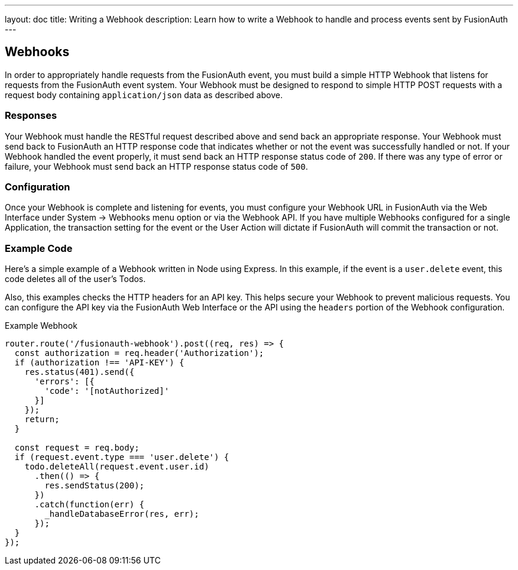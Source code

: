 ---
layout: doc
title: Writing a Webhook
description: Learn how to write a Webhook to handle and process events sent by FusionAuth
---

== Webhooks

In order to appropriately handle requests from the FusionAuth event, you must build a simple HTTP Webhook that listens for requests from the FusionAuth event system. Your Webhook must be designed to respond to simple HTTP POST requests with a request body containing `application/json` data as described above.

=== Responses

Your Webhook must handle the RESTful request described above and send back an appropriate response. Your Webhook must send back to FusionAuth an HTTP response code that indicates whether or not the event was successfully handled or not. If your Webhook handled the event properly, it must send back an HTTP response status code of `200`. If there was any type of error or failure, your Webhook must send back an HTTP response status code of `500`.

=== Configuration

Once your Webhook is complete and listening for events, you must configure your Webhook URL in FusionAuth via the Web Interface under System -> Webhooks menu option or via the Webhook API. If you have multiple Webhooks configured for a single Application, the transaction setting for the event or the User Action will dictate if FusionAuth will commit the transaction or not.

=== Example Code

Here's a simple example of a Webhook written in Node using Express. In this example, if the event is a ``user.delete`` event, this code deletes all of the user's Todos.

Also, this examples checks the HTTP headers for an API key. This helps secure your Webhook to prevent malicious requests. You can configure the API key via the FusionAuth Web Interface or the API using the ``headers`` portion of the Webhook configuration.

[source,javascript]
.Example Webhook
----
router.route('/fusionauth-webhook').post((req, res) => {
  const authorization = req.header('Authorization');
  if (authorization !== 'API-KEY') {
    res.status(401).send({
      'errors': [{
        'code': '[notAuthorized]'
      }]
    });
    return;
  }

  const request = req.body;
  if (request.event.type === 'user.delete') {
    todo.deleteAll(request.event.user.id)
      .then(() => {
        res.sendStatus(200);
      })
      .catch(function(err) {
        _handleDatabaseError(res, err);
      });
  }
});
----
